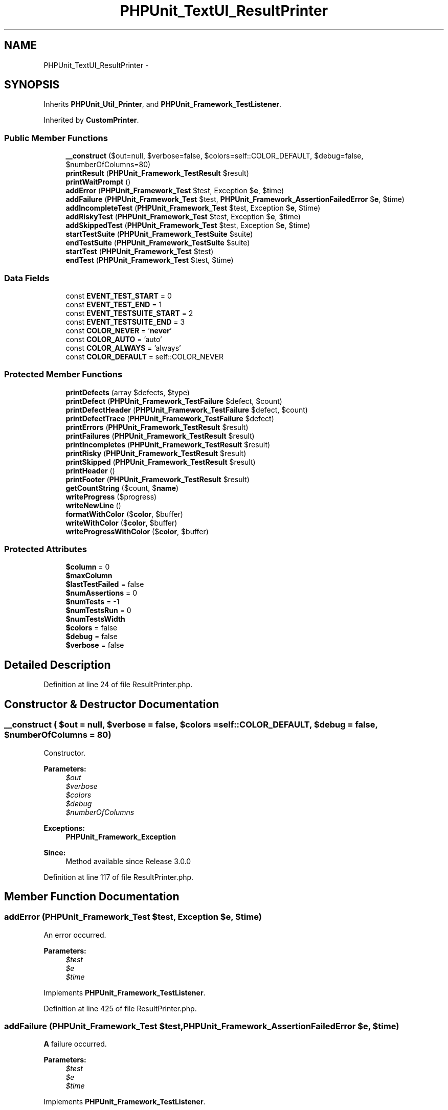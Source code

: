 .TH "PHPUnit_TextUI_ResultPrinter" 3 "Tue Apr 14 2015" "Version 1.0" "VirtualSCADA" \" -*- nroff -*-
.ad l
.nh
.SH NAME
PHPUnit_TextUI_ResultPrinter \- 
.SH SYNOPSIS
.br
.PP
.PP
Inherits \fBPHPUnit_Util_Printer\fP, and \fBPHPUnit_Framework_TestListener\fP\&.
.PP
Inherited by \fBCustomPrinter\fP\&.
.SS "Public Member Functions"

.in +1c
.ti -1c
.RI "\fB__construct\fP ($out=null, $verbose=false, $colors=self::COLOR_DEFAULT, $debug=false, $numberOfColumns=80)"
.br
.ti -1c
.RI "\fBprintResult\fP (\fBPHPUnit_Framework_TestResult\fP $result)"
.br
.ti -1c
.RI "\fBprintWaitPrompt\fP ()"
.br
.ti -1c
.RI "\fBaddError\fP (\fBPHPUnit_Framework_Test\fP $test, Exception $\fBe\fP, $time)"
.br
.ti -1c
.RI "\fBaddFailure\fP (\fBPHPUnit_Framework_Test\fP $test, \fBPHPUnit_Framework_AssertionFailedError\fP $\fBe\fP, $time)"
.br
.ti -1c
.RI "\fBaddIncompleteTest\fP (\fBPHPUnit_Framework_Test\fP $test, Exception $\fBe\fP, $time)"
.br
.ti -1c
.RI "\fBaddRiskyTest\fP (\fBPHPUnit_Framework_Test\fP $test, Exception $\fBe\fP, $time)"
.br
.ti -1c
.RI "\fBaddSkippedTest\fP (\fBPHPUnit_Framework_Test\fP $test, Exception $\fBe\fP, $time)"
.br
.ti -1c
.RI "\fBstartTestSuite\fP (\fBPHPUnit_Framework_TestSuite\fP $suite)"
.br
.ti -1c
.RI "\fBendTestSuite\fP (\fBPHPUnit_Framework_TestSuite\fP $suite)"
.br
.ti -1c
.RI "\fBstartTest\fP (\fBPHPUnit_Framework_Test\fP $test)"
.br
.ti -1c
.RI "\fBendTest\fP (\fBPHPUnit_Framework_Test\fP $test, $time)"
.br
.in -1c
.SS "Data Fields"

.in +1c
.ti -1c
.RI "const \fBEVENT_TEST_START\fP = 0"
.br
.ti -1c
.RI "const \fBEVENT_TEST_END\fP = 1"
.br
.ti -1c
.RI "const \fBEVENT_TESTSUITE_START\fP = 2"
.br
.ti -1c
.RI "const \fBEVENT_TESTSUITE_END\fP = 3"
.br
.ti -1c
.RI "const \fBCOLOR_NEVER\fP = '\fBnever\fP'"
.br
.ti -1c
.RI "const \fBCOLOR_AUTO\fP = 'auto'"
.br
.ti -1c
.RI "const \fBCOLOR_ALWAYS\fP = 'always'"
.br
.ti -1c
.RI "const \fBCOLOR_DEFAULT\fP = self::COLOR_NEVER"
.br
.in -1c
.SS "Protected Member Functions"

.in +1c
.ti -1c
.RI "\fBprintDefects\fP (array $defects, $type)"
.br
.ti -1c
.RI "\fBprintDefect\fP (\fBPHPUnit_Framework_TestFailure\fP $defect, $count)"
.br
.ti -1c
.RI "\fBprintDefectHeader\fP (\fBPHPUnit_Framework_TestFailure\fP $defect, $count)"
.br
.ti -1c
.RI "\fBprintDefectTrace\fP (\fBPHPUnit_Framework_TestFailure\fP $defect)"
.br
.ti -1c
.RI "\fBprintErrors\fP (\fBPHPUnit_Framework_TestResult\fP $result)"
.br
.ti -1c
.RI "\fBprintFailures\fP (\fBPHPUnit_Framework_TestResult\fP $result)"
.br
.ti -1c
.RI "\fBprintIncompletes\fP (\fBPHPUnit_Framework_TestResult\fP $result)"
.br
.ti -1c
.RI "\fBprintRisky\fP (\fBPHPUnit_Framework_TestResult\fP $result)"
.br
.ti -1c
.RI "\fBprintSkipped\fP (\fBPHPUnit_Framework_TestResult\fP $result)"
.br
.ti -1c
.RI "\fBprintHeader\fP ()"
.br
.ti -1c
.RI "\fBprintFooter\fP (\fBPHPUnit_Framework_TestResult\fP $result)"
.br
.ti -1c
.RI "\fBgetCountString\fP ($count, $\fBname\fP)"
.br
.ti -1c
.RI "\fBwriteProgress\fP ($progress)"
.br
.ti -1c
.RI "\fBwriteNewLine\fP ()"
.br
.ti -1c
.RI "\fBformatWithColor\fP ($\fBcolor\fP, $buffer)"
.br
.ti -1c
.RI "\fBwriteWithColor\fP ($\fBcolor\fP, $buffer)"
.br
.ti -1c
.RI "\fBwriteProgressWithColor\fP ($\fBcolor\fP, $buffer)"
.br
.in -1c
.SS "Protected Attributes"

.in +1c
.ti -1c
.RI "\fB$column\fP = 0"
.br
.ti -1c
.RI "\fB$maxColumn\fP"
.br
.ti -1c
.RI "\fB$lastTestFailed\fP = false"
.br
.ti -1c
.RI "\fB$numAssertions\fP = 0"
.br
.ti -1c
.RI "\fB$numTests\fP = -1"
.br
.ti -1c
.RI "\fB$numTestsRun\fP = 0"
.br
.ti -1c
.RI "\fB$numTestsWidth\fP"
.br
.ti -1c
.RI "\fB$colors\fP = false"
.br
.ti -1c
.RI "\fB$debug\fP = false"
.br
.ti -1c
.RI "\fB$verbose\fP = false"
.br
.in -1c
.SH "Detailed Description"
.PP 
Definition at line 24 of file ResultPrinter\&.php\&.
.SH "Constructor & Destructor Documentation"
.PP 
.SS "__construct ( $out = \fCnull\fP,  $verbose = \fCfalse\fP,  $colors = \fCself::COLOR_DEFAULT\fP,  $debug = \fCfalse\fP,  $numberOfColumns = \fC80\fP)"
Constructor\&.
.PP
\fBParameters:\fP
.RS 4
\fI$out\fP 
.br
\fI$verbose\fP 
.br
\fI$colors\fP 
.br
\fI$debug\fP 
.br
\fI$numberOfColumns\fP 
.RE
.PP
\fBExceptions:\fP
.RS 4
\fI\fBPHPUnit_Framework_Exception\fP\fP 
.RE
.PP
\fBSince:\fP
.RS 4
Method available since Release 3\&.0\&.0 
.RE
.PP

.PP
Definition at line 117 of file ResultPrinter\&.php\&.
.SH "Member Function Documentation"
.PP 
.SS "addError (\fBPHPUnit_Framework_Test\fP $test, Exception $e,  $time)"
An error occurred\&.
.PP
\fBParameters:\fP
.RS 4
\fI$test\fP 
.br
\fI$e\fP 
.br
\fI$time\fP 
.RE
.PP

.PP
Implements \fBPHPUnit_Framework_TestListener\fP\&.
.PP
Definition at line 425 of file ResultPrinter\&.php\&.
.SS "addFailure (\fBPHPUnit_Framework_Test\fP $test, \fBPHPUnit_Framework_AssertionFailedError\fP $e,  $time)"
\fBA\fP failure occurred\&.
.PP
\fBParameters:\fP
.RS 4
\fI$test\fP 
.br
\fI$e\fP 
.br
\fI$time\fP 
.RE
.PP

.PP
Implements \fBPHPUnit_Framework_TestListener\fP\&.
.PP
Definition at line 438 of file ResultPrinter\&.php\&.
.SS "addIncompleteTest (\fBPHPUnit_Framework_Test\fP $test, Exception $e,  $time)"
Incomplete test\&.
.PP
\fBParameters:\fP
.RS 4
\fI$test\fP 
.br
\fI$e\fP 
.br
\fI$time\fP 
.RE
.PP

.PP
Implements \fBPHPUnit_Framework_TestListener\fP\&.
.PP
Definition at line 451 of file ResultPrinter\&.php\&.
.SS "addRiskyTest (\fBPHPUnit_Framework_Test\fP $test, Exception $e,  $time)"
Risky test\&.
.PP
\fBParameters:\fP
.RS 4
\fI$test\fP 
.br
\fI$e\fP 
.br
\fI$time\fP 
.RE
.PP
\fBSince:\fP
.RS 4
Method available since Release 4\&.0\&.0 
.RE
.PP

.PP
Implements \fBPHPUnit_Framework_TestListener\fP\&.
.PP
Definition at line 465 of file ResultPrinter\&.php\&.
.SS "addSkippedTest (\fBPHPUnit_Framework_Test\fP $test, Exception $e,  $time)"
Skipped test\&.
.PP
\fBParameters:\fP
.RS 4
\fI$test\fP 
.br
\fI$e\fP 
.br
\fI$time\fP 
.RE
.PP
\fBSince:\fP
.RS 4
Method available since Release 3\&.0\&.0 
.RE
.PP

.PP
Implements \fBPHPUnit_Framework_TestListener\fP\&.
.PP
Definition at line 479 of file ResultPrinter\&.php\&.
.SS "endTest (\fBPHPUnit_Framework_Test\fP $test,  $time)"
\fBA\fP test ended\&.
.PP
\fBParameters:\fP
.RS 4
\fI$test\fP 
.br
\fI$time\fP 
.RE
.PP

.PP
Implements \fBPHPUnit_Framework_TestListener\fP\&.
.PP
Definition at line 533 of file ResultPrinter\&.php\&.
.SS "endTestSuite (\fBPHPUnit_Framework_TestSuite\fP $suite)"
\fBA\fP testsuite ended\&.
.PP
\fBParameters:\fP
.RS 4
\fI$suite\fP 
.RE
.PP
\fBSince:\fP
.RS 4
Method available since Release 2\&.2\&.0 
.RE
.PP

.PP
Implements \fBPHPUnit_Framework_TestListener\fP\&.
.PP
Definition at line 506 of file ResultPrinter\&.php\&.
.SS "formatWithColor ( $color,  $buffer)\fC [protected]\fP"
Formats a buffer with a specified ANSI color sequence if colors are enabled\&.
.PP
\fBParameters:\fP
.RS 4
\fI$color\fP 
.br
\fI$buffer\fP 
.RE
.PP
\fBReturns:\fP
.RS 4
string 
.RE
.PP
\fBSince:\fP
.RS 4
Method available since Release 4\&.0\&.0 
.RE
.PP

.PP
Definition at line 593 of file ResultPrinter\&.php\&.
.SS "getCountString ( $count,  $name)\fC [protected]\fP"

.PP
\fBParameters:\fP
.RS 4
\fI$count\fP 
.br
\fI$name\fP 
.RE
.PP
\fBReturns:\fP
.RS 4
string 
.RE
.PP
\fBSince:\fP
.RS 4
Method available since Release 3\&.0\&.0 
.RE
.PP

.PP
Definition at line 396 of file ResultPrinter\&.php\&.
.SS "printDefect (\fBPHPUnit_Framework_TestFailure\fP $defect,  $count)\fC [protected]\fP"

.PP
\fBParameters:\fP
.RS 4
\fI$defect\fP 
.br
\fI$count\fP 
.RE
.PP

.PP
Definition at line 239 of file ResultPrinter\&.php\&.
.SS "printDefectHeader (\fBPHPUnit_Framework_TestFailure\fP $defect,  $count)\fC [protected]\fP"

.PP
\fBParameters:\fP
.RS 4
\fI$defect\fP 
.br
\fI$count\fP 
.RE
.PP

.PP
Definition at line 249 of file ResultPrinter\&.php\&.
.SS "printDefects (array $defects,  $type)\fC [protected]\fP"

.PP
\fBParameters:\fP
.RS 4
\fI$defects\fP 
.br
\fI$type\fP 
.RE
.PP

.PP
Definition at line 210 of file ResultPrinter\&.php\&.
.SS "printDefectTrace (\fBPHPUnit_Framework_TestFailure\fP $defect)\fC [protected]\fP"

.PP
\fBParameters:\fP
.RS 4
\fI$defect\fP 
.RE
.PP

.PP
Definition at line 263 of file ResultPrinter\&.php\&.
.SS "printErrors (\fBPHPUnit_Framework_TestResult\fP $result)\fC [protected]\fP"

.PP
\fBParameters:\fP
.RS 4
\fI$result\fP 
.RE
.PP

.PP
Definition at line 276 of file ResultPrinter\&.php\&.
.SS "printFailures (\fBPHPUnit_Framework_TestResult\fP $result)\fC [protected]\fP"

.PP
\fBParameters:\fP
.RS 4
\fI$result\fP 
.RE
.PP

.PP
Definition at line 284 of file ResultPrinter\&.php\&.
.SS "printFooter (\fBPHPUnit_Framework_TestResult\fP $result)\fC [protected]\fP"

.PP
\fBParameters:\fP
.RS 4
\fI$result\fP 
.RE
.PP

.PP
Definition at line 323 of file ResultPrinter\&.php\&.
.SS "printHeader ()\fC [protected]\fP"

.PP
Definition at line 315 of file ResultPrinter\&.php\&.
.SS "printIncompletes (\fBPHPUnit_Framework_TestResult\fP $result)\fC [protected]\fP"

.PP
\fBParameters:\fP
.RS 4
\fI$result\fP 
.RE
.PP

.PP
Definition at line 292 of file ResultPrinter\&.php\&.
.SS "printResult (\fBPHPUnit_Framework_TestResult\fP $result)"

.PP
\fBParameters:\fP
.RS 4
\fI$result\fP 
.RE
.PP

.PP
Definition at line 163 of file ResultPrinter\&.php\&.
.SS "printRisky (\fBPHPUnit_Framework_TestResult\fP $result)\fC [protected]\fP"

.PP
\fBParameters:\fP
.RS 4
\fI$result\fP 
.RE
.PP
\fBSince:\fP
.RS 4
Method available since Release 4\&.0\&.0 
.RE
.PP

.PP
Definition at line 301 of file ResultPrinter\&.php\&.
.SS "printSkipped (\fBPHPUnit_Framework_TestResult\fP $result)\fC [protected]\fP"

.PP
\fBParameters:\fP
.RS 4
\fI$result\fP 
.RE
.PP
\fBSince:\fP
.RS 4
Method available since Release 3\&.0\&.0 
.RE
.PP

.PP
Definition at line 310 of file ResultPrinter\&.php\&.
.SS "printWaitPrompt ()"

.PP
Definition at line 413 of file ResultPrinter\&.php\&.
.SS "startTest (\fBPHPUnit_Framework_Test\fP $test)"
\fBA\fP test started\&.
.PP
\fBParameters:\fP
.RS 4
\fI$test\fP 
.RE
.PP

.PP
Implements \fBPHPUnit_Framework_TestListener\fP\&.
.PP
Definition at line 515 of file ResultPrinter\&.php\&.
.SS "startTestSuite (\fBPHPUnit_Framework_TestSuite\fP $suite)"
\fBA\fP testsuite started\&.
.PP
\fBParameters:\fP
.RS 4
\fI$suite\fP 
.RE
.PP
\fBSince:\fP
.RS 4
Method available since Release 2\&.2\&.0 
.RE
.PP

.PP
Implements \fBPHPUnit_Framework_TestListener\fP\&.
.PP
Definition at line 491 of file ResultPrinter\&.php\&.
.SS "writeNewLine ()\fC [protected]\fP"

.PP
Definition at line 578 of file ResultPrinter\&.php\&.
.SS "writeProgress ( $progress)\fC [protected]\fP"

.PP
\fBParameters:\fP
.RS 4
\fI$progress\fP 
.RE
.PP

.PP
Definition at line 557 of file ResultPrinter\&.php\&.
.SS "writeProgressWithColor ( $color,  $buffer)\fC [protected]\fP"
Writes progress with a color sequence if colors are enabled\&.
.PP
\fBParameters:\fP
.RS 4
\fI$color\fP 
.br
\fI$buffer\fP 
.RE
.PP
\fBSince:\fP
.RS 4
Method available since Release 4\&.0\&.0 
.RE
.PP

.PP
Definition at line 637 of file ResultPrinter\&.php\&.
.SS "writeWithColor ( $color,  $buffer)\fC [protected]\fP"
Writes a buffer out with a color sequence if colors are enabled\&.
.PP
\fBParameters:\fP
.RS 4
\fI$color\fP 
.br
\fI$buffer\fP 
.RE
.PP
\fBSince:\fP
.RS 4
Method available since Release 4\&.0\&.0 
.RE
.PP

.PP
Definition at line 624 of file ResultPrinter\&.php\&.
.SH "Field Documentation"
.PP 
.SS "$colors = false\fC [protected]\fP"

.PP
Definition at line 89 of file ResultPrinter\&.php\&.
.SS "$column = 0\fC [protected]\fP"

.PP
Definition at line 54 of file ResultPrinter\&.php\&.
.SS "$debug = false\fC [protected]\fP"

.PP
Definition at line 94 of file ResultPrinter\&.php\&.
.SS "$lastTestFailed = false\fC [protected]\fP"

.PP
Definition at line 64 of file ResultPrinter\&.php\&.
.SS "$maxColumn\fC [protected]\fP"

.PP
Definition at line 59 of file ResultPrinter\&.php\&.
.SS "$numAssertions = 0\fC [protected]\fP"

.PP
Definition at line 69 of file ResultPrinter\&.php\&.
.SS "$numTests = -1\fC [protected]\fP"

.PP
Definition at line 74 of file ResultPrinter\&.php\&.
.SS "$numTestsRun = 0\fC [protected]\fP"

.PP
Definition at line 79 of file ResultPrinter\&.php\&.
.SS "$numTestsWidth\fC [protected]\fP"

.PP
Definition at line 84 of file ResultPrinter\&.php\&.
.SS "$verbose = false\fC [protected]\fP"

.PP
Definition at line 99 of file ResultPrinter\&.php\&.
.SS "const COLOR_ALWAYS = 'always'"

.PP
Definition at line 33 of file ResultPrinter\&.php\&.
.SS "const COLOR_AUTO = 'auto'"

.PP
Definition at line 32 of file ResultPrinter\&.php\&.
.SS "const COLOR_DEFAULT = self::COLOR_NEVER"

.PP
Definition at line 34 of file ResultPrinter\&.php\&.
.SS "const COLOR_NEVER = '\fBnever\fP'"

.PP
Definition at line 31 of file ResultPrinter\&.php\&.
.SS "const EVENT_TEST_END = 1"

.PP
Definition at line 27 of file ResultPrinter\&.php\&.
.SS "const EVENT_TEST_START = 0"

.PP
Definition at line 26 of file ResultPrinter\&.php\&.
.SS "const EVENT_TESTSUITE_END = 3"

.PP
Definition at line 29 of file ResultPrinter\&.php\&.
.SS "const EVENT_TESTSUITE_START = 2"

.PP
Definition at line 28 of file ResultPrinter\&.php\&.

.SH "Author"
.PP 
Generated automatically by Doxygen for VirtualSCADA from the source code\&.
